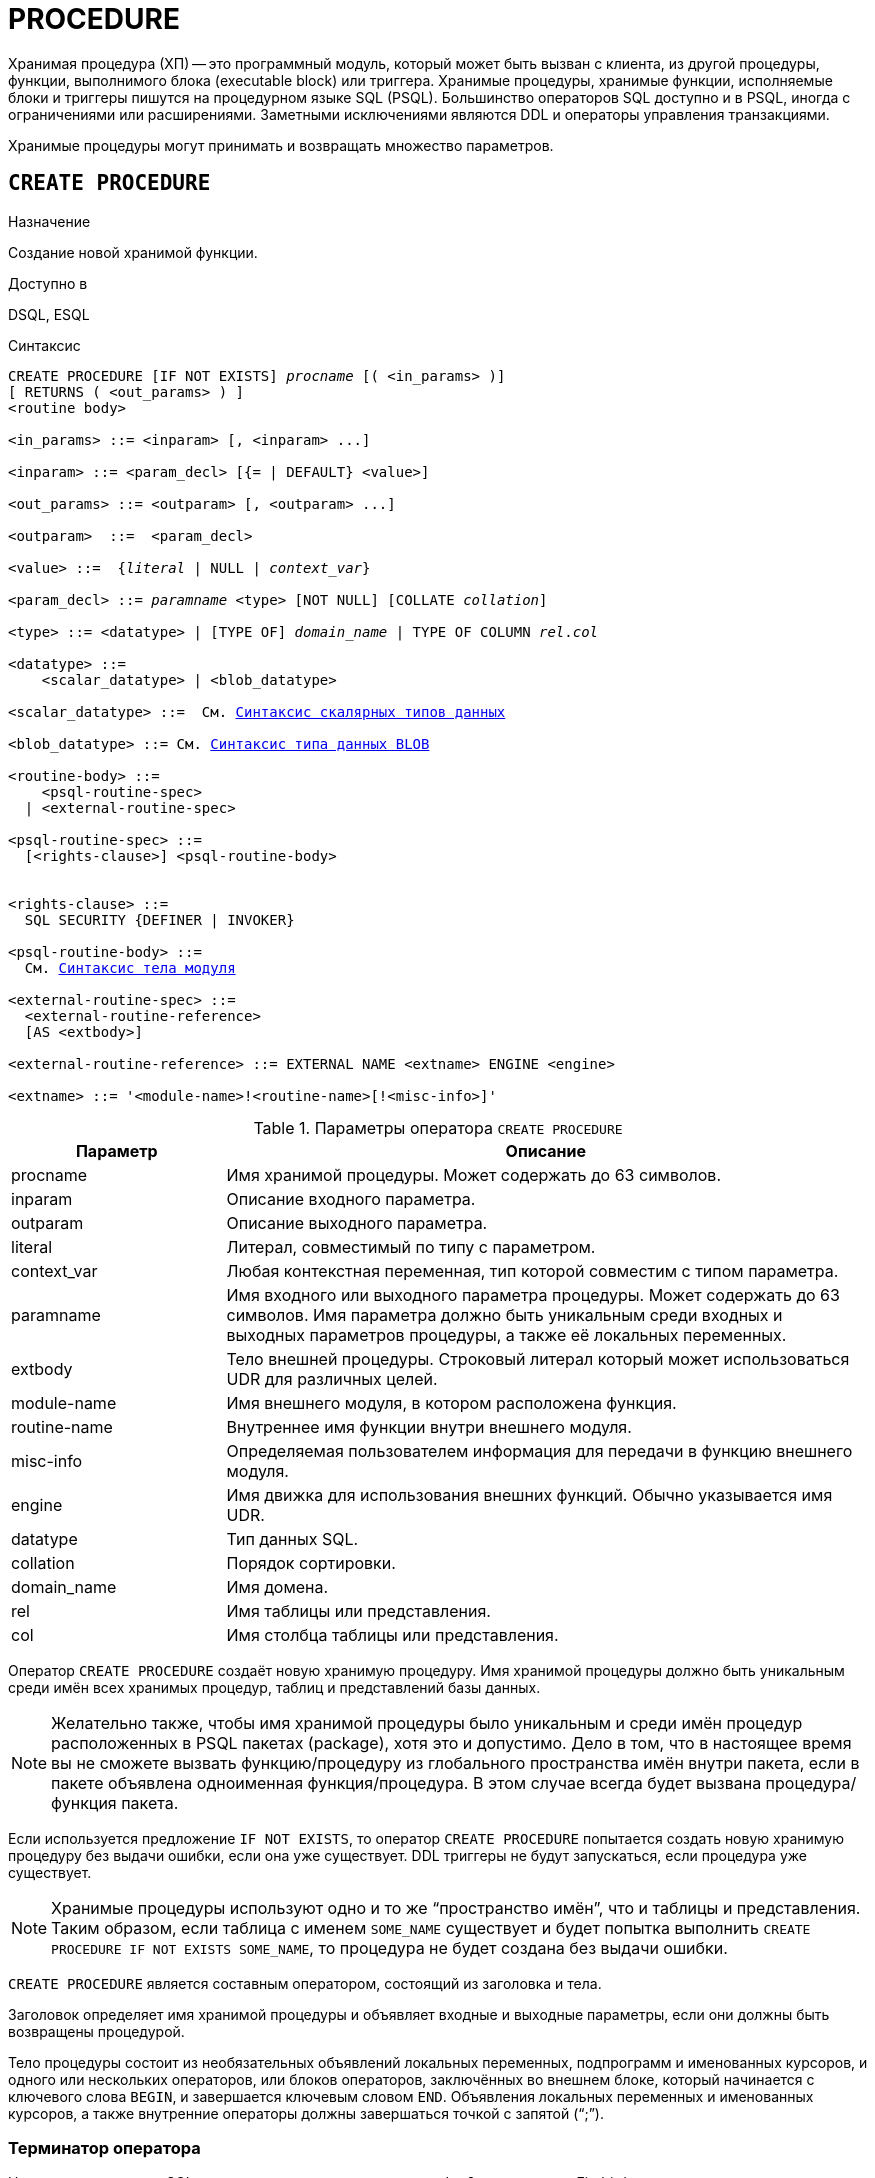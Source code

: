 [[fblangref-ddl-procedure]]
= PROCEDURE

Хранимая процедура (ХП) -- это программный модуль, который может быть вызван с клиента, из другой процедуры, функции, выполнимого блока (executable block) или триггера.
Хранимые процедуры, хранимые функции, исполняемые блоки и триггеры пишутся на процедурном языке SQL (PSQL). Большинство операторов SQL доступно и в PSQL, иногда с ограничениями или расширениями.
Заметными исключениями являются DDL и операторы управления транзакциями.

Хранимые процедуры могут принимать и возвращать множество параметров.

[[fblangref-ddl-procedure-create]]
== `CREATE PROCEDURE`

.Назначение
Создание новой хранимой функции.
(((CREATE PROCEDURE)))

.Доступно в
DSQL, ESQL

[[fblangref-ddl-proc-create-syntax]]
.Синтаксис
[listing,subs="+quotes,macros"]
----
CREATE PROCEDURE [IF NOT EXISTS] _procname_ [( <in_params> )]
[ RETURNS ( <out_params> ) ]
<routine body> 
  
<in_params> ::= <inparam> [, <inparam> ...]

<inparam> ::= <param_decl> [{= | DEFAULT} <value>]  

<out_params> ::= <outparam> [, <outparam> ...]

<outparam>  ::=  <param_decl>  
                    
<value> ::=  {_literal_ | NULL | _context_var_}
                    
<param_decl> ::= _paramname_ <type> [NOT NULL] [COLLATE _collation_]
                    
<type> ::= <datatype> | [TYPE OF] _domain_name_ | TYPE OF COLUMN _rel_._col_
                    
<datatype> ::= 
    <scalar_datatype> | <blob_datatype>               
                    
<scalar_datatype> ::=  См. <<fblangref-datatypes-syntax-scalar,Синтаксис скалярных типов данных>>

<blob_datatype> ::= См. <<fblangref-datatypes-syntax-blob,Синтаксис типа данных BLOB>>

<routine-body> ::=
    <psql-routine-spec>
  | <external-routine-spec>

<psql-routine-spec> ::=
  [<rights-clause>] <psql-routine-body>


<rights-clause> ::=
  SQL SECURITY {DEFINER | INVOKER}

<psql-routine-body> ::=
  См. <<fblangref-psql-elements-body-syntax,Синтаксис тела модуля>>

<external-routine-spec> ::= 
  <external-routine-reference>
  [AS <extbody>]

<external-routine-reference> ::= EXTERNAL NAME <extname> ENGINE <engine>

<extname> ::= '<module-name>!<routine-name>[!<misc-info>]'
----

[[fblangref-ddl-proc-createproc]]
.Параметры оператора `CREATE PROCEDURE`
[cols="<1,<3", options="header",stripes="none"]
|===
^| Параметр
^| Описание

|procname
|Имя хранимой процедуры.
Может содержать до 63 символов.

|inparam
|Описание входного параметра.

|outparam
|Описание выходного параметра.

|literal
|Литерал, совместимый по типу с параметром.

|context_var
|Любая контекстная переменная, тип которой совместим с типом параметра.

|paramname
|Имя входного или выходного параметра процедуры.
Может содержать до 63 символов.
Имя параметра должно быть уникальным среди входных и выходных параметров процедуры, а также её локальных переменных.

|extbody
|Тело внешней процедуры.
Строковый литерал который может использоваться UDR для различных целей.

|module-name
|Имя внешнего модуля, в котором расположена функция.

|routine-name
|Внутреннее имя функции внутри внешнего модуля.

|misc-info
|Определяемая пользователем информация для передачи в функцию внешнего модуля.

|engine
|Имя движка для использования внешних функций.
Обычно указывается имя UDR. 

|datatype
|Тип данных SQL.

|collation
|Порядок сортировки.

|domain_name
|Имя домена.

|rel
|Имя таблицы или представления.

|col
|Имя столбца таблицы или представления.
|===

Оператор `CREATE PROCEDURE` создаёт новую хранимую процедуру.
Имя хранимой процедуры должно быть уникальным среди имён всех хранимых процедур, таблиц и представлений базы данных. 

[NOTE]
====
Желательно также, чтобы имя хранимой процедуры было уникальным и среди имён процедур расположенных в PSQL пакетах (package), хотя это и допустимо.
Дело в том, что в настоящее время вы не сможете вызвать функцию/процедуру из глобального пространства имён внутри пакета, если в пакете объявлена одноименная функция/процедура.
В этом случае всегда будет вызвана процедура/функция пакета. 
====

Если используется предложение `IF NOT EXISTS`, то оператор `CREATE PROCEDURE` попытается создать новую хранимую процедуру без выдачи ошибки, если она уже существует.
DDL триггеры не будут запускаться, если процедура уже существует. 

[NOTE]
====
Хранимые процедуры используют одно и то же "`пространство имён`", что и таблицы и представления. Таким образом, если таблица с именем `SOME_NAME` существует и будет попытка выполнить `CREATE PROCEDURE IF NOT EXISTS SOME_NAME`, то процедура не будет создана без выдачи ошибки.
====

`CREATE PROCEDURE` является составным оператором, состоящий из заголовка и тела.

Заголовок определяет имя хранимой процедуры и объявляет входные и выходные параметры, если они должны быть возвращены процедурой.

Тело процедуры состоит из необязательных объявлений локальных переменных, подпрограмм и именованных курсоров, и одного или нескольких операторов, или блоков операторов, заключённых во внешнем блоке, который начинается с ключевого слова `BEGIN`, и завершается ключевым словом `END`.
Объявления локальных переменных и именованных курсоров, а также внутренние операторы должны завершаться точкой с запятой ("`;`").

[[_fblangref_ddl_procedure_term]]
=== Терминатор оператора

Некоторые редакторы SQL-операторов -- в частности утилита [app]``isql`` из комплекта Firebird,
и возможно некоторые сторонние редакторы -- используют внутреннее соглашение, которое требует, чтобы все операторы были завершены с точкой с запятой.

Это создает конфликт с синтаксисом PSQL при кодировании в этих средах.
Если вы не знакомы с этой проблемой и её решением, пожалуйста, изучите детали в главе PSQL в разделе,
озаглавленном <<fblangref-psql-setterm,Изменение терминатора в [app]``isql``>>.

[[fblangref-ddl-procedure-create-params]]
=== Параметры

У каждого параметра указывается тип данных.
Кроме того, для параметра можно указать ограничение `NOT NULL`, тем самым запретив передавать в него значение `NULL`.

Для параметра строкового типа существует возможность задать порядок сортировки с помощью предложения `COLLATE`.

[[fblangref-ddl-procedure-create-params-in]]
==== Входные параметры

Входные параметры заключаются в скобки после имени хранимой процедуры.
Они передаются в процедуру по значению, то есть любые изменения входных параметров внутри процедуры никак не повлияет на значения этих параметров в вызывающей программе.

Входные параметры могут иметь значение по умолчанию.
Параметры, для которых заданы значения, должны располагаться в конце списка параметров.

[[fblangref-ddl-procedure-create-params-out]]
==== Выходные параметры

Необязательное предложение `RETURNS` позволяет задать список выходных параметров хранимой процедуры.

[[fblangref-ddl-procedure-create-params-domain]]
==== Использование доменов при объявлении параметров

В качестве типа параметра можно указать имя домена.
В этом случае параметр будет наследовать все характеристики домена.

Если перед названием домена дополнительно используется предложение `TYPE OF`, то используется только тип данных домена -- не проверяются его ограничения `NOT NULL` и `CHECK` (если они есть) и не используется значение по умолчанию.
Если домен текстового типа, то всегда используется его набор символов и порядок сортировки.

[[fblangref-ddl-procedure-create-params-typeofcolumn]]
==== Использование типа столбца при объявлении параметров

Входные и выходные параметры можно объявлять, используя тип данных столбцов существующих таблиц и представлений.
Для этого используется предложение `TYPE OF COLUMN`, после которого указывается имя таблицы или представления и через точку имя столбца.

При использовании `TYPE OF COLUMN` наследуется только тип данных, а в случае строковых типов ещё и набор символов, и порядок сортировки.
Ограничения и значения по умолчанию столбца никогда не используются. 

[[fblangref-ddl-procedure-create-sql-security]]
=== Привилегии выполнения

(((CREATE PROCEDURE, SQL SECURITY)))
Необязательное предложение `SQL SECURITY` позволяет задать с какими привилегиями выполняется хранимая процедура.
Если выбрана опция `INVOKER`, то хранимая процедура выполняется с привилегиями вызывающего пользователя.
Если выбрана опция `DEFINER`, то хранимая процедура выполняется с привилегиями определяющего пользователя (владельца ХП). Эти привилегии будут дополнены привилегиями выданные самой хранимой процедуре с помощью оператора `GRANT`.
По умолчанию хранимая процедура выполняется с привилегиями вызывающего пользователя.

[TIP]
====
Привилегии выполнения по умолчанию для вновь создаваемых объектов метаданных можно изменить с помощью оператора

[listing]
----
ALTER DATABASE SET DEFAULT SQL SECURITY {DEFINER | INVOKER}
----
====

[[fblangref-ddl-procedure-create-body]]
=== Тело хранимой процедуры

После ключевого слова `AS` следует тело хранимой процедуры.

[[fblangref-ddl-procedure-create-declare]]
==== Объявление локальных переменных, курсоров и подпрограмм

В необязательной секции `<declarations>` описаны локальные переменные процедуры, подпрограммы и именованные курсоры.
В отношении спецификации типа данных локальные переменные подчиняются тем же правилам, что и входные и выходные параметры процедуры.
Подробности вы можете посмотреть в главе "`Процедурный язык PSQL`" в разделах
<<fblangref-psql-statements-declare-var,DECLARE VARIABLE>> и
<<fblangref-psql-statements-declare-cursor,DECLARE CURSOR>>,
<<fblangref-psql-statements-declare-procedure,DECLARE PROCEDURE>>,
<<fblangref-psql-statements-declare-function,DECLARE FUNCTION>>.

После необязательной секции деклараций обязательно следует составной оператор.
Составной оператор состоит из одного или нескольких PSQL операторов, заключенных между ключевыми словами `BEGIN` и `END`.
Составной оператор может содержать один или несколько других составных операторов.
Вложенность ограничена 512 уровнями.
Любой из `BEGIN ... END` блоков может быть пустым, в том числе и главный блок.

[[fblangref-ddl-procedure-create-external]]
=== Внешние хранимые процедуры

Хранимая процедура может быть расположена во внешнем модуле.
В этом случае вместо тела процедуры указывается место её расположения во внешнем модуле с помощью предложения `EXTERNAL NAME`.
Аргументом этого предложения является строка, в которой через разделитель указано имя внешнего модуля, имя процедуры внутри модуля и определённая пользователем информация.
В предложении `ENGINE` указывается имя движка для обработки подключения внешних модулей.
В Firebird для работы с внешними модулями используется движок UDR.
После ключевого слова `AS` может быть указан строковый литерал -- "тело" внешней процедуры, оно может быть использовано внешним модулем для различных целей.

[[fblangref-ddl-procedure-create_who]]
=== Кто может создать хранимую процедуру?

Выполнить оператор `CREATE PROCEDURE` могут: 

* <<fblangref-security-administrators,Администраторы>>
* Пользователи с привилегией `CREATE PROCEDURE`.

Пользователь, создавший хранимую процедуру, становится её владельцем.

[[fblangref-ddl-procedure-create-examples]]
=== Примеры

.Создание хранимой процедуры
[example]
====

[source,sql]
----

CREATE PROCEDURE ADD_BREED (
  NAME D_BREEDNAME, /* Наследуются характеристики домена */
  NAME_EN TYPE OF D_BREEDNAME, /* Наследуется только тип домена */
  SHORTNAME TYPE OF COLUMN BREED.SHORTNAME, /* Наследуется тип столбца таблицы */
  REMARK VARCHAR(120) CHARACTER SET WIN1251 COLLATE PXW_CYRL,
  CODE_ANIMAL INT NOT NULL DEFAULT 1
)
RETURNS (
  CODE_BREED INT
)
AS
BEGIN
  INSERT INTO BREED (
    CODE_ANIMAL, NAME, NAME_EN, SHORTNAME, REMARK)
  VALUES (
    :CODE_ANIMAL, :NAME, :NAME_EN, :SHORTNAME, :REMARK)
  RETURNING CODE_BREED INTO CODE_BREED;
END
----

То же самое, но процедура будет выполняться с правами определяющего пользователя (владельца процедуры).

[source,sql]
----

CREATE PROCEDURE ADD_BREED (
  NAME D_BREEDNAME, /* Наследуются характеристики домена */
  NAME_EN TYPE OF D_BREEDNAME, /* Наследуется только тип домена */
  SHORTNAME TYPE OF COLUMN BREED.SHORTNAME, /* Наследуется тип столбца таблицы */
  REMARK VARCHAR(120) CHARACTER SET WIN1251 COLLATE PXW_CYRL,
  CODE_ANIMAL INT NOT NULL DEFAULT 1
)
RETURNS (
  CODE_BREED INT
)
SQL SECURITY DEFINER
AS
BEGIN
  INSERT INTO BREED (
    CODE_ANIMAL, NAME, NAME_EN, SHORTNAME, REMARK)
  VALUES (
    :CODE_ANIMAL, :NAME, :NAME_EN, :SHORTNAME, :REMARK)
  RETURNING CODE_BREED INTO CODE_BREED;
END
----
====

.Создание внешней хранимой процедуры
====
[example]
Создание процедуры находящейся во внешнем модуле (UDR). Реализация процедуры расположена во внешнем модуле udrcpp_example.
Имя процедуры внутри модуля -- gen_rows.

[source,sql]
----

CREATE PROCEDURE gen_rows (
    start_n INTEGER NOT NULL,
    end_n INTEGER NOT NULL
) RETURNS (
    n INTEGER NOT NULL
)
    EXTERNAL NAME 'udrcpp_example!gen_rows'
    ENGINE udr;
----
====

.См. также:
<<fblangref-ddl-procedure-createoralter,CREATE OR ALTER PROCEDURE>>,
<<fblangref-ddl-procedure-alter,ALTER PROCEDURE>>,
<<fblangref-ddl-procedure-recreate,RECREATE PROCEDURE>>,
<<fblangref-ddl-procedure-drop,DROP PROCEDURE>>.

[[fblangref-ddl-procedure-alter]]
== `ALTER PROCEDURE`

.Назначение
Изменение существующей хранимой процедуры.
(((ALTER PROCEDURE)))

.Доступно в
DSQL, ESQL

.Синтаксис
[listing,subs="+quotes,macros"]
----
ALTER PROCEDURE _procname_ [( <in_params> )]
[ RETURNS ( <out_params> ) ]
<routine-body>

Подробнее см. <<fblangref-ddl-proc-create-syntax,CREATE PROCEDURE>>.
----

Оператор `ALTER PROCEDURE` позволяет изменять состав и характеристики входных и выходных параметров, локальных переменных, именованных курсоров и тело хранимой процедуры.
Для внешних процедур (UDR) вы можете изменить точку входа и имя движка.
После выполнения существующие привилегии и зависимости сохраняются. 

[WARNING]
====
Будьте осторожны при изменении количества и типов входных и выходных параметров хранимых процедур.
Существующий код приложения может стать неработоспособным из-за того, что формат вызова процедуры несовместим с новым описанием параметров.
Кроме того, PSQL модули, использующие изменённую хранимую процедуру, могут стать некорректными.
Информация о том, как это обнаружить, находится в приложении <<fblangref-appx-supp-rdb-validblr,Поле RDB$VALID_BLR>>.
====

[[fblangref-ddl-procedure-alter-who]]
=== Кто может изменить хранимую процедуру?

Выполнить оператор `ALTER PROCEDURE` могут: 

* <<fblangref-security-administrators,Администраторы>>
* Владелец хранимой процедуры; 
* Пользователи с привилегией `ALTER ANY PROCEDURE`.


[[fblangref-ddl-procedure-alter-examples]]
=== Примеры

.Изменение хранимой процедуры
[example]
====
[source,sql]
----
ALTER PROCEDURE GET_EMP_PROJ (
    EMP_NO SMALLINT)
RETURNS (
    PROJ_ID VARCHAR(20))
AS
BEGIN
  FOR SELECT
          PROJ_ID
      FROM
          EMPLOYEE_PROJECT
      WHERE
          EMP_NO = :emp_no
      INTO :proj_id
  DO
    SUSPEND;
END
----
====

.См. также:
<<fblangref-ddl-procedure-create,CREATE PROCEDURE>>,
<<fblangref-ddl-procedure-createoralter,CREATE OR ALTER PROCEDURE>>,
<<fblangref-ddl-procedure-recreate,RECREATE PROCEDURE>>,
<<fblangref-ddl-procedure-drop,DROP PROCEDURE>>.

[[fblangref-ddl-procedure-createoralter]]
== `CREATE OR ALTER PROCEDURE`

.Назначение
Создание новой или изменение существующей хранимой процедуры.
(((CREATE OR ALTER PROCEDURE)))

.Доступно в
DSQL, ESQL

.Синтаксис
[listing,subs="+quotes,macros"]
----
CREATE OR ALTER PROCEDURE _procname_ [( <in_params> )]
[ RETURNS ( <out_params> ) ]
<routine-body>

Подробнее см. <<fblangref-ddl-proc-create-syntax,CREATE PROCEDURE>>.
----

Оператор `CREATE OR ALTER PROCEDURE` создаёт новую или изменяет существующую хранимую процедуру.
Если хранимая процедура не существует, то она будет создана с использованием предложения `CREATE PROCEDURE`.
Если она уже существует, то она будет изменена и откомпилирована, при этом существующие привилегии и зависимости сохраняются. 

[[fblangref-ddl-procedure-createoralter-examples]]
=== Примеры

.Создание или изменение хранимой процедуры 
[example]
====
[source,sql]
----
CREATE OR ALTER PROCEDURE GET_EMP_PROJ (
    EMP_NO SMALLINT)
RETURNS (
    PROJ_ID VARCHAR(20))
AS
BEGIN
  FOR SELECT
          PROJ_ID
      FROM
          EMPLOYEE_PROJECT
      WHERE
          EMP_NO = :emp_no
      INTO :proj_id
  DO
    SUSPEND;
END
----
====

.См. также:
<<fblangref-ddl-procedure-create,CREATE PROCEDURE>>,
<<fblangref-ddl-procedure-alter,ALTER PROCEDURE>>,
<<fblangref-ddl-procedure-recreate,RECREATE PROCEDURE>>,
<<fblangref-ddl-procedure-drop,DROP PROCEDURE>>.

[[fblangref-ddl-procedure-drop]]
== `DROP PROCEDURE`

.Назначение
Удаление существующей хранимой процедуры.
(((DROP PROCEDURE)))

.Доступно в
DSQL, ESQL

.Синтаксис
[listing,subs="+quotes"]
----
DROP PROCEDURE [IF EXISTS] _procname_
----

.Параметры оператора `DROP PROCEDURE`
[cols="<1,<3", options="header",stripes="none"]
|===
^| Параметр
^| Описание

|procname
|Имя хранимой процедуры.
|===

Оператор `DROP PROCEDURE` удаляет существующую хранимую процедуру.
Если от хранимой процедуры существуют зависимости, то при попытке удаления такой процедуру будет выдана соответствующая ошибка.

Если используется предложение `IF EXISTS`, то оператор `DROP PROCEDURE` попытается удалить процедуру без выдачи ошибки, если её не существует.
DDL триггеры не будут запускаться, если процедура не существует.

[[fblangref-ddl-procedure-drop-who]]
=== Кто может удалить хранимую процедуру?

Выполнить оператор `DROP PROCEDURE` могут: 

* <<fblangref-security-administrators,Администраторы>>
* Владелец хранимой процедуры; 
* Пользователи с привилегией `DROP ANY PROCEDURE`.


[[fblangref-ddl-procedure-drop-examples]]
=== Примеры

.Удаление хранимой процедуры 
[example]
====
[source,sql]
----
DROP PROCEDURE GET_EMP_PROJ;
----
====

.Удаление хранимой процедуры, если она существует 
[example]
====
[source,sql]
----
DROP PROCEDURE IF EXISTS GET_EMP_PROJ;
----
====

.См. также:
<<fblangref-ddl-procedure-create,CREATE PROCEDURE>>, <<fblangref-ddl-procedure-recreate,RECREATE PROCEDURE>>.

[[fblangref-ddl-procedure-recreate]]
== `RECREATE PROCEDURE`

.Назначение
Создание новой или пересоздание существующей хранимой процедуры.
(((RECREATE PROCEDURE)))

.Доступно в
DSQL, ESQL

.Синтаксис
[listing,subs="+quotes,macros"]
----
RECREATE PROCEDURE _procname_ [( <in_params> )]
[ RETURNS ( <out_params> ) ]
<routine-body>

Подробнее см. <<fblangref-ddl-proc-create-syntax,CREATE PROCEDURE>>.
----

Оператор `RECREATE PROCEDURE` создаёт новую или пересоздаёт существующую хранимую процедуру.
Если процедура с таким именем уже существует, то оператор попытается удалить её и создать новую процедуру.
Операция закончится неудачей при подтверждении транзакции, если процедура имеет зависимости.

[NOTE]
====
Имейте в виду, что ошибки зависимостей не обнаруживаются до фазы подтверждения транзакции.
====

После пересоздания процедуры привилегии на выполнение хранимой процедуры и привилегии самой хранимой процедуры не сохраняются. 

[[fblangref-ddl-procedure-recreate-examples]]
=== Примеры

.Создание новой или пересоздание существующей хранимой процедуры
[example]
====
[source,sql]
----
RECREATE PROCEDURE GET_EMP_PROJ (
    EMP_NO SMALLINT)
RETURNS (
    PROJ_ID VARCHAR(20))
AS
BEGIN
  FOR SELECT
          PROJ_ID
      FROM
          EMPLOYEE_PROJECT
      WHERE
          EMP_NO = :emp_no
      INTO :proj_id
  DO
    SUSPEND;
END
----
====

.См. также:
<<fblangref-ddl-procedure-create,CREATE PROCEDURE>>,
<<fblangref-ddl-procedure-createoralter,CREATE OR ALTER PROCEDURE>>,
<<fblangref-ddl-procedure-drop,DROP PROCEDURE>>.

